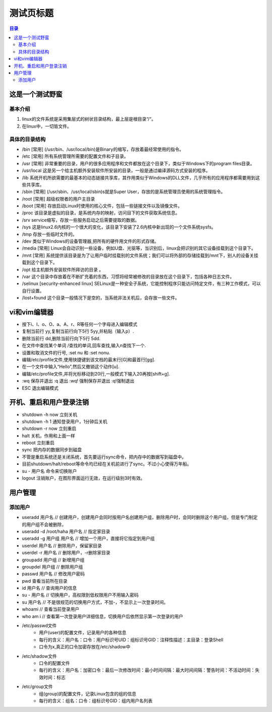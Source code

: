 .. test.rst documentation master file, created by
   zq on 2021.1.7.

============
测试页标题
============

.. 插入目录
.. contents:: 目录
   :depth: 3

这是一个测试野蛮
=======================

基本介绍
------------

#. linux的文件系统是采用集层式的树状目录结构，最上层是根目录“/“。
#. 在linux中，一切皆文件。

具体的目录结构
----------------

* /bin [常用] (/usr/bin、/usr/local/bin)是Binary的缩写，存放着最经常使用的指令。
* /etc [常用] 所有系统管理所需要的配置文件和子目录。
* /usr [常用] 非常重要的目录，用户的很多应用程序和文件都放在这个目录下，类似于Windows下的program files目录。
* /usr/local 这是另一个给主机额外安装软件所安装的目录，一般是通过编译源码方式安装的程序。
* /lib 系统开机所欲需要的最基本的动态链接共享库，其作用类似于Windows的DLL文件，几乎所有的应用程序都需要用到这些共享库。
* /sbin [常用] (/usr/sbin、/usr/local/sbin)s就是Super User，存放的是系统管理员使用的系统管理指令。
* /root [常用] 超级权限者的用户主目录
* /boot [常用] 存放启动Linux时使用的核心文件，包括一些链接文件以及镜像文件。
* /proc 该目录是虚拟的目录，是系统内存的映射，访问目下的文件获取系统信息。
* /srv service缩写，存放一些服务启动之后需要提取的数据。
* /sys 这是linux2.6内核的一个很大的变化，该目录下安装了2.6内核中新出现的一个文件系统sysfs。
* /tmp 存放一些临时文件的。
* /dev 类似于Windows的设备管理器,把所有的硬件用文件的形式存储。
* /media [常用] Linux会自动识别一些设备，例如U盘、光驱等，当识别后，linux会把识别的其它设备挂载到这个目录下。
* /mnt [常用] 系统提供该目录是为了让用户临时挂载别的文件系统；我们可以将外部的存储挂载到/mnt下，别人的设备关挂载到这个目录下。
* /opt 给主机额外安装软件所拜访的目录 。
* /var 这个目录中存放着在不断扩充着的东西，习惯将经常被修改的目录放在这个目录下，包括各种日志文件。
* /selinux [security-enhanced linux] SELinux是一种安全子系统，它能控制程序只能访问特定文件，有三种工作模式，可以自行设置。
* /lost+found 这个目录一般情况下是空的，当系统非法关机后，会存放一些文件。


vi和vim编辑器
=======================

* 按下i、I、o、O、a、A、r、R等任何一个字母进入编辑模式
* 复制当前行 yy,复制当前行向下5行 5yy,并粘贴（输入p）.
* 删除当前行 dd,删除当前行向下5行 5dd.
* 在文件中查找某个单词 /查找的单词,回车查找,输入n查找下一个.
* 设置和取消文件的行号, :set nu 和 :set nonu.
* 编辑/etc/profile文件,使用快捷键到该文档的最末行[G]和最首行[gg].
* 在一个文件中输入“Hello”,然后又撤销这个动作[u].
* 编辑/etc/profile文件,并将光标移动到20行,一般模式下输入20再按[shift+g].
* :wq 保存并退出   :q 退出  :wq! 强制保存并退出   :q!强制退出
* ESC 退出编辑模式


开机、重启和用户登录注销
==========================



* shutdown -h now   立刻关机
* shutdown -h 1     通知登录用户，1分钟后关机
* shutdown -r now   立刻重启
* halt              关机，作用和上面一样
* reboot            立刻重启
* sync              把内存的数据同步到磁盘
* 不管是重启系统还是关闭系统，首先要运行sync命令，把内存中的数据写到磁盘中。
* 目前shutdown/halt/reboot等命令均已经在关机前进行了sync。不过小心使得万年船。
* su - 用户名        命令来切换账户
* logout            注销账户，在图形界面运行无效，在运行级别3时有效。

用户管理
=======================

添加用户
---------

* useradd 用户名 // 创建用户，创建用户会同时按用户名创建用户组，删除用户时，会同时删除这个用户组，但是专门制定的用户组不会被删除，
* useradd -d /root/haha 用户名 // 指定家目录
* useradd -g 用户组 用户名 // 增加一个用户，直接将它指定到用户组

* userdel 用户名 // 删除用户，保留家目录
* userdel -r 用户名 // 删除用户，-r删除家目录

* groupadd 用户组 // 新增用户组
* groupdel 用户组 // 删除用户组

* passwd 用户名 // 修改用户密码
* pwd  查看当前所在目录
* id 用户名 // 查询用户的信息
* su - 用户名 // 切换用户，高权限到低权限用户不用输入密码
* su 用户名 // 不是很规范的切换用户方式，不加-，不显示上一次登录时间。
* whoami // 查看当前登录用户
* who am i // 查看第一次登录用户详细信息，切换用户后依然显示第一次登录的用户

* /etc/passwd文件
    - 用户(user)的配置文件，记录用户的各种信息
    - 每行的含义：用户名：口令：用户标识号UID：组标识号GID：注释性描述：主目录：登录Shell
    - 口令为x,真正的口令加密存放在/etc/shadow中
* /etc/shadow文件
    - 口令的配置文件
    - 每行的含义：用户名：加密口令：最后一次修改时间：最小时间间隔：最大时间间隔：警告时间：不活动时间：失效时间：标志
* /etc/group文件
    - 组(group)的配置文件，记录Linux包含的组的信息
    - 每行的含义：组名：口令：组标识号GID：组内用户名列表










